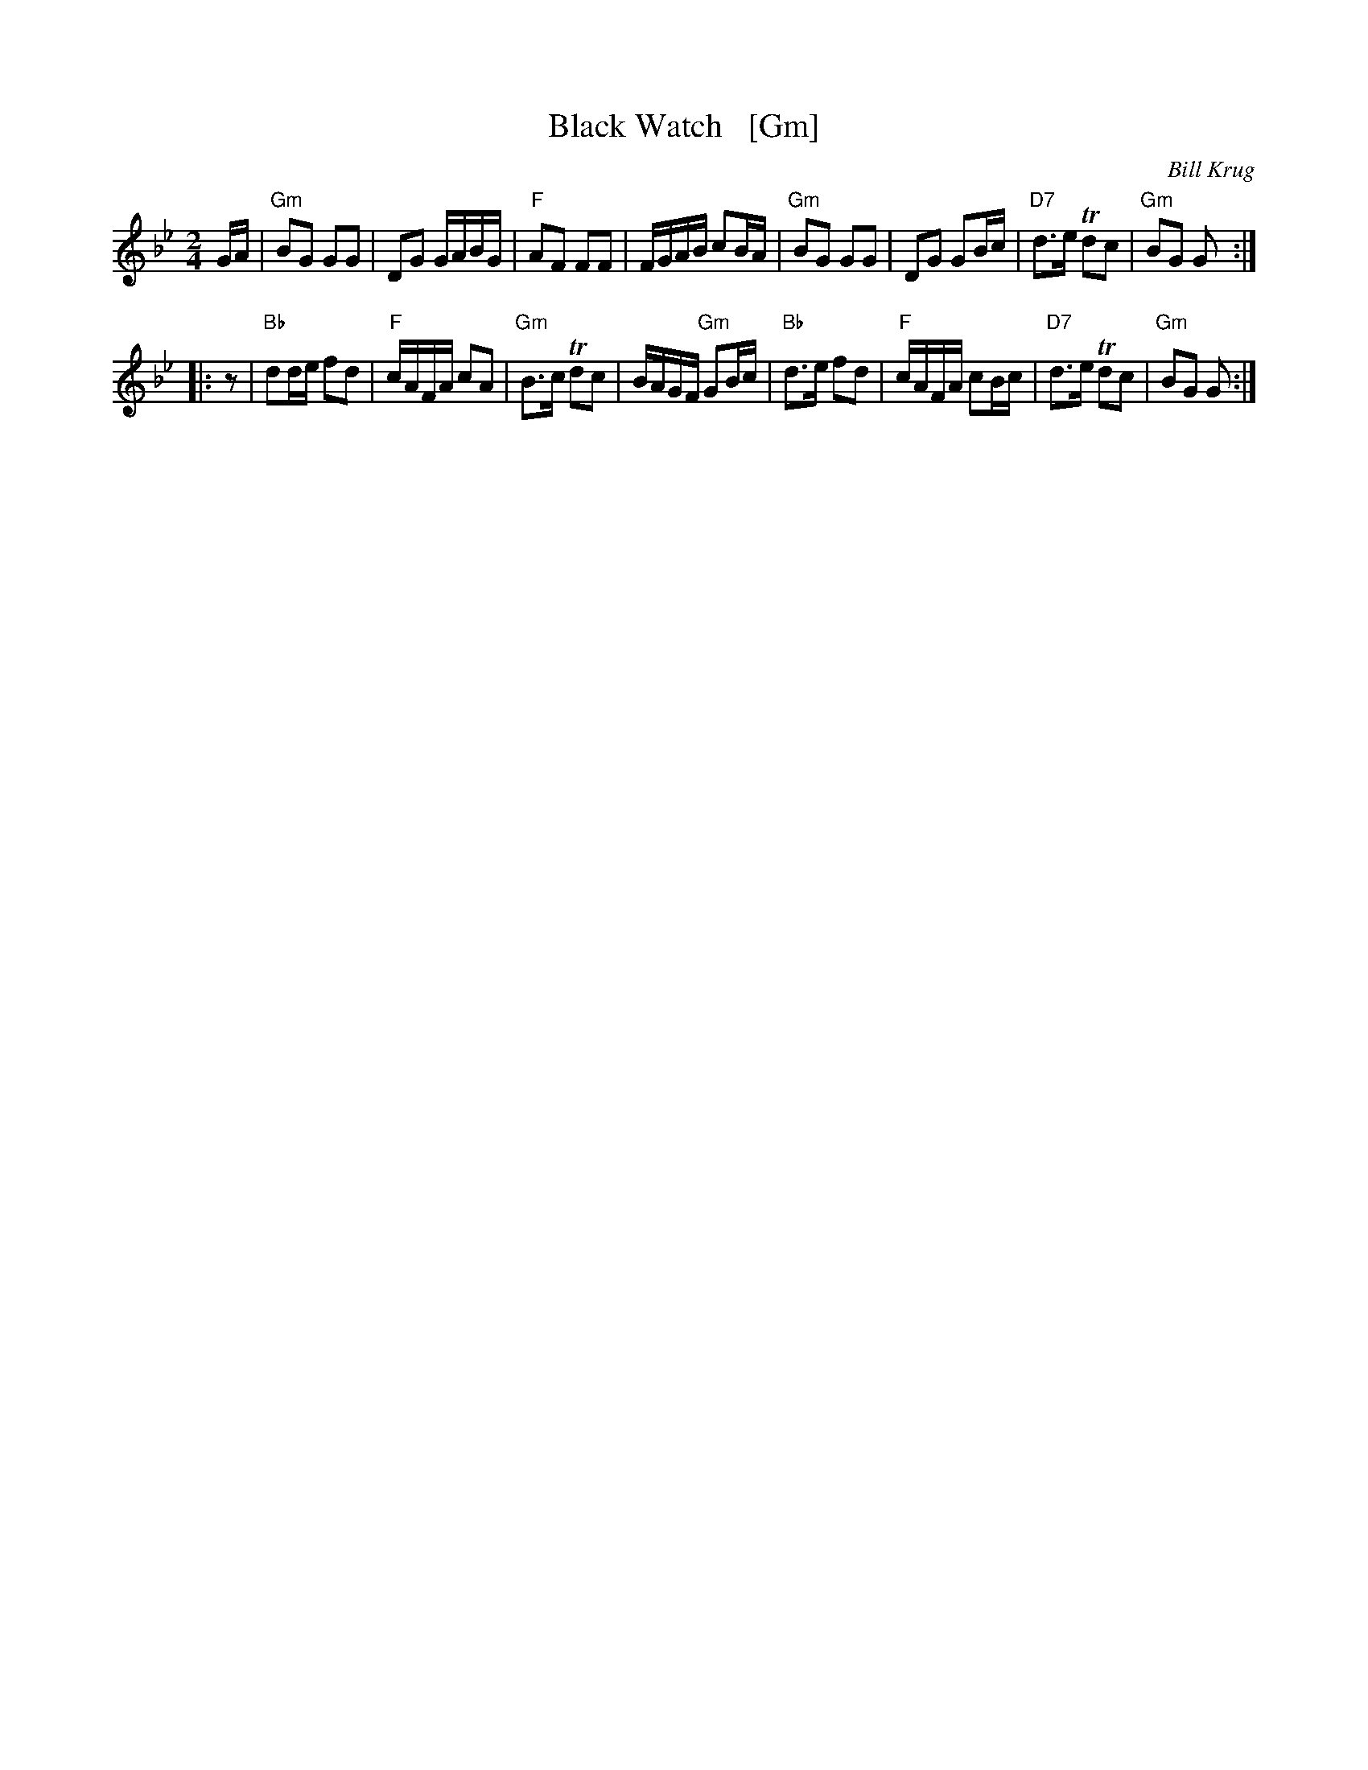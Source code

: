 X: 1
T: Black Watch   [Gm]
%P: piffero primo a0061
C: Bill Krug
F: http://ancients.sudburymuster.org/mus/med/pdf/jeffblackwC1.pdf
Z: 2019 John Chambers <jc:trillian.mit.edu>
M: 2/4
L: 1/16
K: Gm
GA |\
"Gm"B2G2 G2G2 | D2G2 GABG | "F"A2F2 F2F2 | FGAB c2BA |\
"Gm"B2G2 G2G2 | D2G2 G2Bc | "D7"d3e Td2c2 | "Gm"B2G2 G2  :|
|: z2 |\
"Bb"d2de f2d2 | "F"cAFA c2A2 | "Gm"B3c Td2c2 | BAGF "Gm"G2Bc |\
"Bb"d3e  f2d2 | "F"cAFA c2Bc | "D7"d3e Td2c2 | "Gm"B2G2 G2  :|
